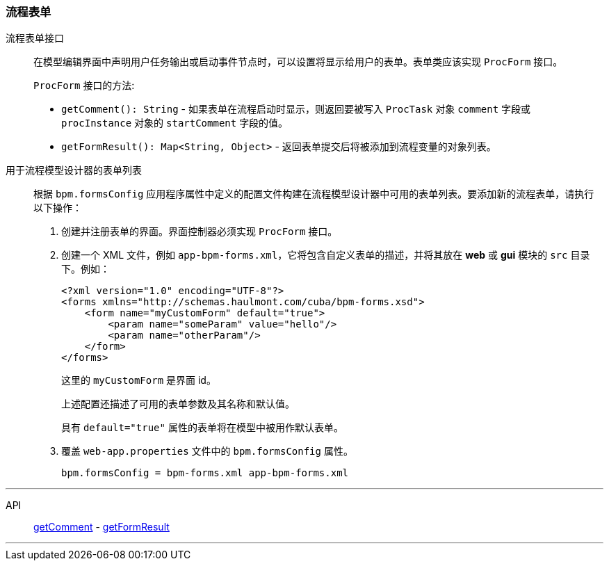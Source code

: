 :sourcesdir: ../../../source

[[process_forms]]
=== 流程表单

[[proc_form_interface]]
流程表单接口::
+
--
在模型编辑界面中声明用户任务输出或启动事件节点时，可以设置将显示给用户的表单。表单类应该实现 `ProcForm` 接口。

`ProcForm` 接口的方法:

[[proc_form_getComment]]
* `getComment(): String` - 如果表单在流程启动时显示，则返回要被写入 `ProcTask` 对象 `comment` 字段或 `procInstance` 对象的 `startComment` 字段的值。

[[proc_form_getFormResult]]
* `getFormResult(): Map<String, Object>` - 返回表单提交后将被添加到流程变量的对象列表。
--

[[bpm_forms]]
用于流程模型设计器的表单列表::
+
--
根据 `bpm.formsConfig` 应用程序属性中定义的配置文件构建在流程模型设计器中可用的表单列表。要添加新的流程表单，请执行以下操作：

. 创建并注册表单的界面。界面控制器必须实现 `ProcForm` 接口。

. 创建一个 XML 文件，例如 `app-bpm-forms.xml`，它将包含自定义表单的描述，并将其放在 *web* 或 *gui* 模块的 `src` 目录下。例如：
+
[source,xml]
----
<?xml version="1.0" encoding="UTF-8"?>
<forms xmlns="http://schemas.haulmont.com/cuba/bpm-forms.xsd">
    <form name="myCustomForm" default="true">
        <param name="someParam" value="hello"/>
        <param name="otherParam"/>
    </form>
</forms>
----
+
这里的 `myCustomForm` 是界面 id。
+
上述配置还描述了可用的表单参数及其名称和默认值。
+
具有 `default="true"` 属性的表单将在模型中被用作默认表单。

. 覆盖 `web-app.properties` 文件中的 `bpm.formsConfig` 属性。
+
[source]
----
bpm.formsConfig = bpm-forms.xml app-bpm-forms.xml
----
--

'''

API::
<<proc_form_getComment,getComment>> -
<<proc_form_getFormResult,getFormResult>>

'''

:proj_bpm_samples: https://github.com/cuba-labs/bpm-samples

